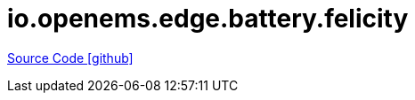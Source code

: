 = io.openems.edge.battery.felicity

https://github.com/OpenEMS/openems/tree/develop/io.openems.edge.battery.felicity[Source Code icon:github[]]
